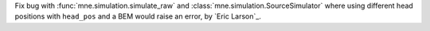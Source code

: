 Fix bug with :func:`mne.simulation.simulate_raw` and :class:`mne.simulation.SourceSimulator` where using different head positions with ``head_pos`` and a BEM would raise an error, by `Eric Larson`_.
